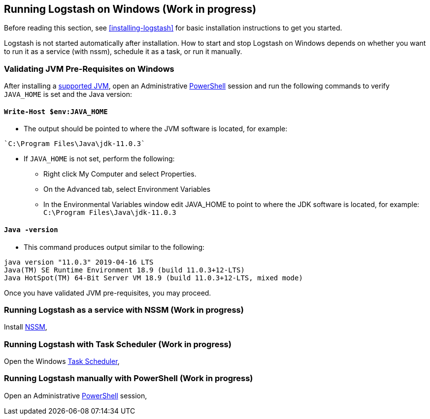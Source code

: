 [[running-logstash-windows]]
== Running Logstash on Windows (Work in progress)
Before reading this section, see <<installing-logstash>> for basic installation instructions to get you started.

Logstash is not started automatically after installation. How to start and stop Logstash on Windows depends on whether you want to run it as a service (with nssm), schedule it as a task, or run it manually.

[[running-logstash-windows-validation]]
=== Validating JVM Pre-Requisites on Windows
After installing a https://www.elastic.co/support/matrix#matrix_jvm[supported JVM], open an Administrative https://docs.microsoft.com/en-us/powershell/[PowerShell] session and run the following commands to verify `JAVA_HOME` is set and the Java version:

==== `Write-Host $env:JAVA_HOME`
** The output should be pointed to where the JVM software is located, for example:
```
`C:\Program Files\Java\jdk-11.0.3`
```

** If `JAVA_HOME` is not set, perform the following:
*** Right click My Computer and select Properties.
*** On the Advanced tab, select Environment Variables
*** In the Environmental Variables window edit JAVA_HOME to point to where the JDK software is located, for example: `C:\Program Files\Java\jdk-11.0.3`

==== `Java -version`
** This command produces output similar to the following:
```
java version "11.0.3" 2019-04-16 LTS
Java(TM) SE Runtime Environment 18.9 (build 11.0.3+12-LTS)
Java HotSpot(TM) 64-Bit Server VM 18.9 (build 11.0.3+12-LTS, mixed mode)
```

Once you have validated JVM pre-requisites, you may proceed.

[[running-logstash-windows-nssm]]
=== Running Logstash as a service with NSSM (Work in progress)
Install https://nssm.cc/[NSSM], 

[[running-logstash-windows-scheduledtask]]
=== Running Logstash with Task Scheduler (Work in progress)
Open the Windows https://docs.microsoft.com/en-us/windows/desktop/taskschd/task-scheduler-start-page[Task Scheduler],

[[running-logstash-windows-manual]]
=== Running Logstash manually with PowerShell (Work in progress)
Open an Administrative https://docs.microsoft.com/en-us/powershell/[PowerShell] session, 
